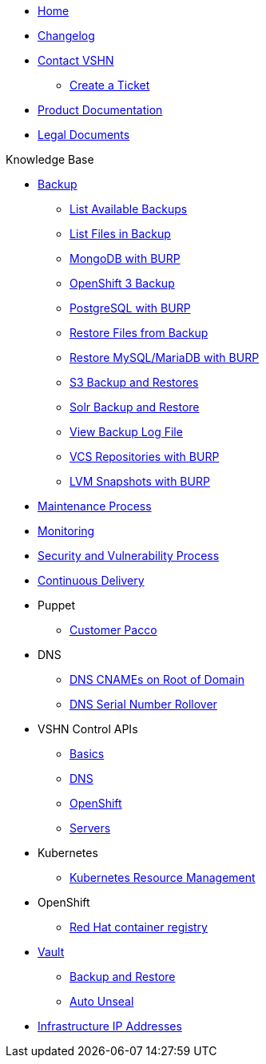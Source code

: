 * xref:index.adoc[Home]

* xref:changelog.adoc[Changelog]

* xref:contact.adoc[Contact VSHN]
** xref:create_ticket.adoc[Create a Ticket]

* https://products.docs.vshn.ch/[Product Documentation]
* https://legal.docs.vshn.ch/[Legal Documents]

.Knowledge Base
* xref:backup_concept.adoc[Backup]
** xref:list_available_backups.adoc[List Available Backups]
** xref:list_files_backup.adoc[List Files in Backup]
** xref:mongodb_burp.adoc[MongoDB with BURP]
** xref:openshift_backup.adoc[OpenShift 3 Backup]
** xref:postgresql_burp.adoc[PostgreSQL with BURP]
** xref:restore_from_backup.adoc[Restore Files from Backup]
** xref:restore_mysql_burp.adoc[Restore MySQL/MariaDB with BURP]
** xref:s3_backup_restores.adoc[S3 Backup and Restores]
** xref:solr_backup_restore.adoc[Solr Backup and Restore]
** xref:view_backup_log_file.adoc[View Backup Log File]
** xref:vcs_repos_burp.adoc[VCS Repositories with BURP]
** xref:lvm_snapshots_burp.adoc[LVM Snapshots with BURP]

* xref:maintenance_process.adoc[Maintenance Process]

* xref:monitoring_concept.adoc[Monitoring]

* xref:security_vulnerability_process.adoc[Security and Vulnerability Process]

* xref:cicd_concept.adoc[Continuous Delivery]

* Puppet
** xref:customer_pacco.adoc[Customer Pacco]

* DNS
** xref:dns_cnames_root.adoc[DNS CNAMEs on Root of Domain]
** xref:dns_serial_number_rollover.adoc[DNS Serial Number Rollover]

* VSHN Control APIs
** xref:api_basics.adoc[Basics]
** xref:api_dns.adoc[DNS]
** xref:api_openshift.adoc[OpenShift]
** xref:api_servers.adoc[Servers]

* Kubernetes
** xref:kubernetes_resource_management.adoc[Kubernetes Resource Management]

* OpenShift
** xref:openshift_red_hat_registry.adoc[Red Hat container registry]

* xref:vault.adoc[Vault]
** xref:vault_backup_restore.adoc[Backup and Restore]
** xref:vault_auto_unseal.adoc[Auto Unseal]

* xref:vshn_infra_ips.adoc[Infrastructure IP Addresses]
